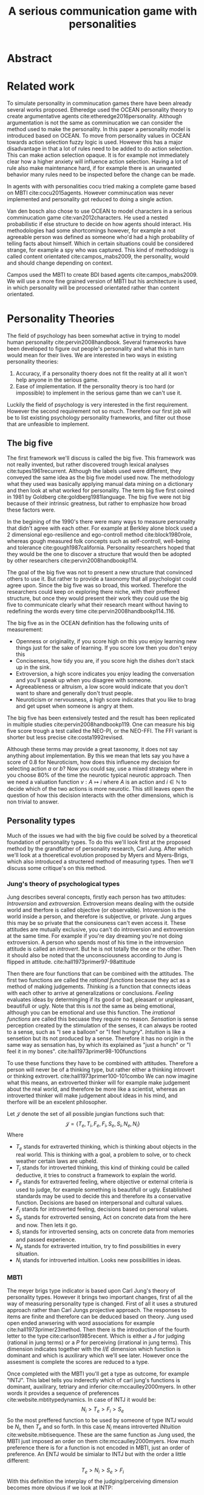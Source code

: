 #+TITLE: A serious communication game with personalities
#+LATEX_HEADER: \usepackage{natbib}
#+LATEX_HEADER: \usepackage[obeyFinal, colorinlistoftodos]{todonotes}
#+LaTeX_CLASS: article
#+Options: toc:nil ^:nil 
#+Options: title:nil
#+LATEX_HEADER: \newcommand{\drafting}{\todo[noline, color=gray]{Working draft}}
#+LATEX_HEADER: \newcommand{\toReview}{\todo[noline, color=yellow]{To review}}
#+LATEX_HEADER: \newcommand{\underReview}[1]{\todo[noline, color=olive]{Under review by #1}}
#+LATEX_HEADER: \newcommand{\cleared}{\todo[noline, color=white]{Cleared}}

# Title page
#+LATEX: \input{title}

# The order of this thesis will be done in a way to let future researcher
# decide the value of the thesis quickly
# 1. First the abstract to let a researcher quickly discard this thesis if neccesary.
# 2. The toc, to let a researcher jump to interseting pages quickly.
# 3. The introduction and main body of the thesis. If all else fails a
# reaserhcer can use this as fallback

* Abstract                                                          
:PROPERTIES:
:UNNUMBERED: t
:END:
\todo[inline]{abstract}
\todo{keywords}

\newpage
#+TOC: headlines 2

\newpage

\todo[inline]{Introduction here} 

* Related work
\drafting
  To simulate personality in comminucation games there have been already several
works proposed.
Etheredge used the OCEAN personality theory to create argumentative
agents cite:etheredge2016personality.
Although argumentation is not the same as comminucation we can consider the
method used to make the personality.
In this paper a personality model is introduced based on OCEAN.
To move from personality values in OCEAN towards action selection fuzzy logic
is used.
However this has a major disadvantage in that a lot of rules need to be
added to do action selection.
This can make action selection opaque.
It is for example not immediately clear how a higher anxiety will influence
action selection.
Having a lot of rule also make maintenance hard, if for example there is an
unwanted behavior many rules need to be inspected before the change can be made.

In agents with with personalities cocu tried making a complete game based
on MBTI cite:cocu2015agents.
However comminucation was never implemented and personality got reduced to
doing a single action.

Van den bosch also chose to use OCEAN to model characters in a serious
comminucation game cite:van2012characters.
He used a nested probabilistic if else structure to decide on how agents should
interact.
His methodologies had some shortcomings however,
for example a not agreeable person was defined as someone who'd had a high
probability of telling facts about himself.
Which in certain situations could be considered strange,
for example a spy who was captured.
This kind of methodology is called content orientated cite:campos_mabs2009,
the personality, would and should change depending on context.

Campos used the MBTI to create BDI based agents cite:campos_mabs2009.
We will use a more fine grained version of MBTI but his architecture is used,
in which personality will be processed orientated rather than content
orientated.

* Personality Theories
\toReview
The field of psychology has been somewhat active in trying to model human
personality cite:pervin2008handbook. 
Several frameworks have been developed to figure out people's
personality and what this in turn would mean for their lives.
We are interested in two ways in existing personality theories:
1. Accuracy, if a personality thoery does not fit the reality at all it won't
   help anyone in the serious game.
2. Ease of implementation. If the personality theory is too hard (or impossible)
   to implement in the serious game than we can't use it.
Luckily the field of psychology is very interested in the first requirement. 
However the second requirement not so much. Therefore our first job will be
to list existing psychology personality frameworks, and filter out those
that are unfeasible to implement.


** The big five
\toReview
The first framework we'll discuss is called the big five.
This framework was not really invented, but rather discovered trough
lexical analyses cite:tupes1961recurrent.
Although the labels used were different,
they conveyed the same idea as the big five model used now.
The methodology what they used was basically applying manual data mining on a
dictionary and then look at what worked for personality. 
The term big five first coined in 1981 by Goldberg cite:goldberg1981language.
The big five were not big because of their intrinsic greatness, but rather to
emphasize how broad these factors were.

In the begining of the 1990's there were many ways to measure personality that
didn't agree with each other.
For example at Berkley alone block used a 2 dimensional ego-resilience and
ego-controll method cite:block1980role,
whereas gough measured folk concepts such as self-controll, well-being and
tolerance cite:gough1987california.
Personality researchers hoped that they would be the one to discover a structure
that would then be adopted by other researchers cite:pervin2008handbookp114.

The goal of the big five was not to present a new structure that convinced
others to use it.
But rather to provide a taxonomy that all psychologist could agree upon.
Since the big five was so broad, this worked.
Therefore the researchers could keep on exploring there niche,
with their proffered structure,
but once they would present their work they could use the big five to
communicate clearly what their research meant without having to redefining the
words every time cite:pervin2008handbookp114..116.

The big five as in the OCEAN definition has the following units of measurement:
- Openness or originality, if you score high on this you enjoy learning new
  things just for the sake of learning. If you score low then you don't enjoy
  this
- Conciseness, how tidy you are, if you score high the dishes don't stack up
  in the sink.
- Extroversion, a high score indicates you enjoy leading the conversation and
  you'll speak up when you disagree with someone.
- Agreeableness or altruism, a low score would indicate that you don't want to
  share and generally don't trust people.
- Neuroticism or nervousness, a high score indicates that you like to brag and
  get upset when someone is angry at them.

The big five has been extensively tested and the result has been replicated
in multiple studies cite:pervin2008handbookp119.
One can measure his big five score trough a test called the NEO-PI, or the
NEO-FFI. The FFI variant is shorter but less precise cite:costa1992revised.

Although these terms may provide a great taxonomy,
it does not say anything about implementation.
By this we mean that lets say you have a score of 0.8 for Neuroticism,
how does this influence my decision for selecting action $a$ or $b$?
Now you could say, use a mixed strategy where in you choose 80% of the time
the neurotic typical neurotic approach.
Then we need a valuation function $v: A \mapsto i$ where $A$ is an action and
$i \in \mathbb{N}$ to decide which of the two actions is more neurotic.
This still leaves open the question of how this decision interacts with
the other dimensions,
which is non trivial to answer.

** Personality types
\todo{check math of campos/dignum and compare to own}
\toReview
Much of the issues we had with the big five
could be solved by a theoretical foundation of personality types.
To do this we'll look first at the proposed method by the grandfather of 
personality research, Carl Jung.
After which we'll look at a thoeretical evolution proposed by Myers and
Myers-Brigs, which also introduced a structered method of measuring types.
Then we'll discuss some critique's on this method.
*** Jung's theory of psychological types
\toReview
Jung describes several concepts, firstly each person has two attitudes:
/Introversion/ and /extroversion/.
Extroversion means dealing with the outside world and therfore is called
objective (or observable).
Intoversion is the world inside a person, and therefore is subjective,
or private.
Jung argues this may be so private that the consiouness can't even access it.
These attitudes are mutually exclusive,
you can't do introversion and extroversion at the same time.
For example if you're day dreaming you're not doing extroversion.
A person who spends most of his time in the introversion attitude is called
an /introvert/. But he is not totally the one or the other.
Then it should also be noted that the unconsciousness according to Jung is
flipped in attitude. cite:hall1973primer97-98attitude

Then there are four functions that can be combined with the attitudes.
The first two functions are called the /rational functions/
because they act as a method of making judgements.
/Thinking/ is a function that connects ideas with each other to arrive at
generalizations or conclusions. 
/Feeling/ evaluates ideas by determinging if its good or bad, pleasant
or unpleasant, beautifull or ugly.
Note that this is /not/ the same as being emotional,
although you can be emotional and use this function.
The /irrational functions/ are called this becuase they require no reason.
/Sensation/ is sense perception created by the stimulation of the senses,
it can always be rooted to a sense,
such as "I see a balloon" or "I feel hungry".
/Intuition/ is like a sensetion but its not produced by a sense.
Therefore it has no origin in the same way as sensation has,
by which its explained as "just a hunch" or "I feel it in my bones".
cite:hall1973primer98-100functions

To use these functions they have to be combined with attitudes.
Therefore a person will never be of a thinking type,
but rather either a thinking introvert or thinking extrovert.
cite:hall1973primer100-101combo
We can now imagine what this means,
an extroverted thinker will for example make judgement about the real world,
and therefore be more like a scientist,
whereas an introverted thinker will make judgement about ideas in his mind,
and therfore will be an excelent philosopher.

Let $\mathcal{J}$ denote the set of all possible jungian functions such that:
\[ \mathcal{J} = \{ T_e, T_i, F_e, F_i, S_e, S_i, N_e, N_i\}\]
Where
+ $T_e$ stands for extraverted thinking, which is thinking about objects in the
  real world. This is thinking with a goal, a problem to solve,
  or to check weather certain laws are upheld.
+ $T_i$ stands for introverted thinking, this kind of thinking could be called
  deductive, it tries to construct a framework to explain the world.
+ $F_e$ stands for extraverted feeling, where objective or external criteria
  is used to judge, for example something is beautifull or ugly.
  Established standards may be used to decide this and therefore its a
  conservative function. Decisions are based on interpersonal and cultural values.
+ $F_i$ stands for introverted feeling, decisions based on personal values.
+ $S_e$ stands for extroverted sensing, Act on concrete data from the here and
  now. Then lets it go.
+ $S_i$ stands for introverted sensing, acts on concrete data from memories and
  passed experience.
+ $N_e$ stands for extraverted intuition, try to find possibilities in every
  situation.
+ $N_i$ stands for introverted intuition. Looks new possibilities in ideas.
# TODO revise this

*** MBTI
\toReview
The meyer brigs type indicator is based upon Carl Jung's theory of personality
types.
However it brings two important changes, first of all the way
of measuring personality type is changed. 
First of all it uses a strutured approach rather than Carl Jungs projective
approach.
The responses to items are finite and therefore can be deduced based on theory.
Jung used open ended anwsering with word associations for example cite:hall1973primer23method.
Then there is the introduction of the fourth letter to the type
cite:carlson1985recent.
Which is either a $J$ for judging (rational in jung terms)
or a $P$ for perceiving (irrational in jung terms).
This dimension indicates together with the $I/E$ dimension which function is
dominant and which is auxilirary which we'll see later.
However once the assesment is complete the scores are reduced to a type.

Once completed with the MBTI you'll get a type as outcome, for example "INTJ".
This label tells you inderectly which of carl jung's functions is dominant,
auxilirary, tetriary and inferior cite:mccaulley2000myers.
In other words it provides a sequence of preferences
cite:website.mbtitypedynamics.
In case of INTJ it would be: \[N_i > T_e  > F_i > S_e\]
So the most preffered function to be used by someone of type INTJ would be $N_i$,
then $T_e$ and so forth.
In this case $N_i$ means introverted iNtuition cite:website.mbtisequence. 
These are the same function as Jung used, the MBTI
just imposed an order on them cite:mccaulley2000myers.
How much preference there is for a function is not encoded in MBTI, just an
order of preference.
An ENTJ would be simialar to INTJ but with the order a little different:
\[T_e > N_i > S_e > F_i\]
With this definition the interplay of the judging/perceiving dimension becomes
more obvious if we look at INTP: \[T_i > N_e > S_i > F_e\]
It's similar to an ENTJ, but the attitudes have flipped.

A possible grouping of the sixteen type exists using the middle letters:
\[\{NT, ST, NF, SF\}\]
This grouping goes under the rationale that the first two functions only
differ in either attitude, order or both.

Before continuing we would like to say a word about a popular
interpertation of MBTI which is based on Kersey's book "Please understand me",
and later "Please understand me II".
In this interpertation the sixteen types are also placed in general groups
of four but here the $ST$ and $SF$ distinction is replaced by $SJ$ and $SP$
cite:keirsey1998please.
It turns out however that Kersey invented this distinction because
"He thought it made sense to group them this way" cite:whyaretypesdistinct.
In doing this he rejected the work of Jung and also that of cognitive functions.
Which is problematic because the theory he presented then does not make any
thoeretical sense.
Therefore Kersey's MBTI will not be used in this thesis.

The MBTI is extremly popular in a subfield called Organizational Developement
(OD) cite:sample2004myers. 
But it has gotton some heavy critism in from the field of psycology.

MBTI expects if someone that is of type $I$ falls clearly into
the $I$ category,
therfore a bimodal distribution is expected.
This means that most people should eiter clearly fall into $I$ or $E$. 
however it has been shown that is not the case cite:bess2002bimodal,
but this could be the result of the scores being biderictional
cite:salter2005two.
An extended investigation into weather jungian constructs are truly categorial
however concluded that this was not the case and a continues scale is required
cite:arnau2003jungian.

It also fell short on factor analyses and reliability.
Factor analyses tries to deduce based on observerd variables potential
simpler un-observerd variables.
With this technique the desired outcome is that there are 4 question clusters
(or factors), one for each dimension.
Secondly these factors should be independent,
a question that influences I/E score should not influence S/N.
Finally we expect the factors to indicate differences between individuals.
Random questions won't do that.
However it turned out the MBTI had more than 4 factors (6), then there were
questions that were in different factors than the majority
and finally there were also some quetions doing no discrimination at all
(not being scored). cite:sipps1985item

Reliability indicates how often the same result will come out of the test,
for example if you take the mbti a 100 times you may be classified the same
type for 70 times.
Which would be an indication it has a reliablity of arround 70%.
But in psycology another aspect is important,
namely the interval in between which the tests are taken,
if for example two tests produce starkly different results but a lot of time
has passed between them its not considered a big issue.
However for the MBTI it has been shown that after a period of 5 weeks 50%
of the participants changed in score cite:pittenger1993measuring.

*** PPSDQ
\toReview
The PPSDQ keeps basically the same theory as MBTI cite:kier1997new,king1999score,
but uses a different measuring method.
Instead of forced questions it uses a word-pair checklist for
$I/E, S/N$ and $T/F$, and for the $J/P$ self describing sentences are used
cite:melancon1996measurement.
A word pair checklist looks like:

| Word          |   |   |   | Word      |
|---------------+---+---+---+-----------|
| Empathy       | 1 | 2 | 3 | Logic     |
| Dispassionate | 1 | 2 | 3 | Emotional |
The sentence is a statement in which you can agree or disagree. 
This test method is simple but effective.

The result of the PPSDQ would look something like: I-30 N-20 T-80 J-60, with
a scale of 0 to 100. To calulate the jungian functions as a probability measure
some math is required. Our subject is $70\%$ of the time introverted and $30\%$ of the 
time extroverted. $60\%$ of the time judging and $40\%$ of the time perceiving.
therefore N_i would be calulated as: 0.7 \times 0.4 \times 0.8 = 0.224 or $22.4\%$.
N_e would be $0.3 \times 0.4 \times 0.8 = 0.096$ etc.
From this you can make a preference sequence or create a mixed strategy.

The PPSDQ is measuring the same thing as MBTI but lacks the critisms of MBTI.
The PPSDQ is internally most consistent of the discussed alternatives
(excluding OCEAN) cite:arnau1999alternative.
*** SL-TDI
\toReview
SL-TDI measures functions by presenting 20 situations and then giving subject
possible actions which corrolate with the functions.
The subjects then have to indicate how likely it is that they would choose that
particular action cite:arnau2000reliability.

It becomes rather staight forward to make a function preference of the 
measurement of SL-TDI since the qeustion directly measure the jungian
functions.
A possible personality type therefore would be:

\[ S_i \geq T_i \geq S_e \geq F_e \geq N_i \geq T_e \geq N_e \geq F_i \]

Where $o$ is a function $ f \in \mathcal{J}, i \in \mathbb{I}, o: f \mapsto i$
in which $i$ is the type mode score of $f$.

This denotion is much less strict than the MBTI or PPSDQ since it does not force
alternating attitudes or pairing of rational/irrational functions.
Therefore the amount of personality types SL-TDI supports drastically exceeds
that of the PPSDQ. In other words, there always exists a mapping from PPSDQ
to SL-TDI, but not always from SL-TDI to PPSDQ.
The reason for doing this is because there is experimental evidence
that there exist personalities outside of the stucture orignally imposed by
MBTI and the subsequent PPSDQ cite:loomis1980testing.


** Comparison of theories
\toReview
To re-iterate, we are interested in a framework that is realistic, and easy to
implement.
The Big Five falls short on the easy to implement,
there is no underlying theoretical framework to support it cite:eysenck1992four,
therefore we cannot base our implementation on anything except our own
interpertation.

The MBTI has been criticized a lot from the field of psychology,
but it does have a solid theoretical foundation.
There is some relation between the big five and MBTI cite:furnham1996big.
Therefore its somewhat realistic, but quite easy to implement.

Both of the alternatives of MBTI use a continues scale and have a high
correlation with the big five cite:arnau1997measurement.
This means is that they are measuring something which is also measured by the
big five in some way.

The PPSDQ is based on the same thoery as MBTI, but with scaled type letters.
To convert the type to function attitudes some extra work has to be done,
namely calulate their respective probabilities.
To decide which function attitude to use some kind of mixed strategy
has to be used.
The PPSDQ is more realistic, but at the cost of being more difficult to
implement.

The SL-TDI is even harder to implement than the PPSDQ because the function
attitudes no longer have to alternate.
This means that function attidues have to work in any combination,
for example a function pair of $T_e, T_i$ is impossible in both PPSDQ and MBTI.
Since SL-TDI drops an assumption, which is shown with experimental evidence
to be false cite:loomis1980testing, we can say SL-TDI's theory is most realistic.
This comes however at the cost of being even more difficult to implement.

Therefore our preference for implementation is the following:

\[ \text{MBTI} > \text{PPSDQ} > \text{SL-TDI} > \text{OCEAN} \]

There is another hidden reasoning behind this, the work of PPSDQ can built on
that of MBTI, and that of SL-TDI can build on that of PPSDQ.
OCEAN builds on nothing, we'll leave that for future work.
\todo[inline]{content oriented vs process orientated}


** Communication in framework
\drafting
Most of the research on comminucation in this chapter is based on MBTI,
it can to some extend also be applied to the PPSDQ and SL-TDI since they are 
based on the same theoretical construct.
However it should be noted that its not a one to one mapping.
Here we discuss research into communication based on this framework.

* Agent orientated programming
\todo[inline]{perhaps talk about bratman?}
\todo[inline]{BDI}
\todo[inline]{Personalized bdi architecture}
cite:campos_mabs2009
* The communicate game
cite:augello2015social
** TODO Existing functionality
\todo[inline]{Existing functionality, user interaction etc}
** TODO Existing architecture
\todo[inline]{Existing architecture, how does the trikery work}
cite:campos_mabs2016
** TODO Extending it
\todo[inline]{Proposed Extension, why this extension}

* Conclusion
\todo[inline]{Discussion}
** Future work
\todo[inline]{Depending on the successfulness this chapter becomes smaller and more fine grained}
* Attachments
<<bibliography link>>

bibliographystyle:unsrt
bibliography:refs.bib

